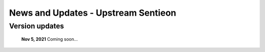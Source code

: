 ====================================
News and Updates - Upstream Sentieon
====================================

Version updates
+++++++++++++++

  **Nov 5, 2021** Coming soon...
